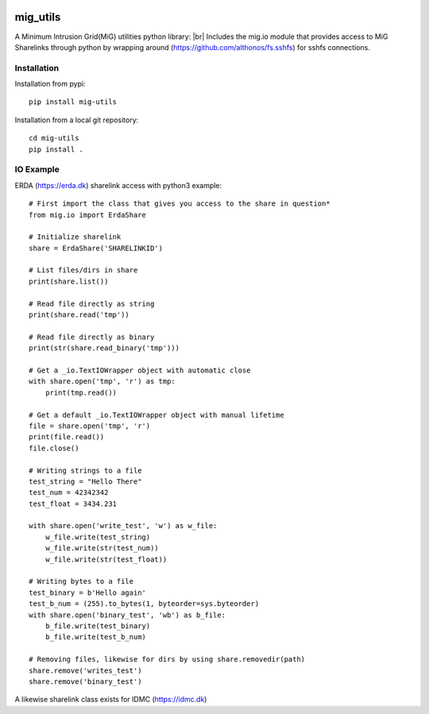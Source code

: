 .. image:: https://travis-ci.org/rasmunk/mig_utils.svg?branch=master
    :target: https://travis-ci.org/rasmunk/mig_utils
.. |br| raw:: html

   <br />

=========
mig_utils
=========

A Minimum Intrusion Grid(MiG) utilities python library: |br|
Includes the mig.io module that provides access to MiG Sharelinks through
python by wrapping around (https://github.com/althonos/fs.sshfs) for sshfs
connections.

------------
Installation
------------

Installation from pypi::

    pip install mig-utils

Installation from a local git repository::

    cd mig-utils
    pip install .

-------
IO Example
-------

ERDA (https://erda.dk) sharelink access with python3 example::
  
  # First import the class that gives you access to the share in question*
  from mig.io import ErdaShare
  
  # Initialize sharelink
  share = ErdaShare('SHARELINKID')
  
  # List files/dirs in share
  print(share.list())
  
  # Read file directly as string
  print(share.read('tmp'))
  
  # Read file directly as binary
  print(str(share.read_binary('tmp')))
  
  # Get a _io.TextIOWrapper object with automatic close
  with share.open('tmp', 'r') as tmp:
      print(tmp.read())

  # Get a default _io.TextIOWrapper object with manual lifetime
  file = share.open('tmp', 'r')
  print(file.read())
  file.close()

  # Writing strings to a file
  test_string = "Hello There"
  test_num = 42342342
  test_float = 3434.231

  with share.open('write_test', 'w') as w_file:
      w_file.write(test_string)
      w_file.write(str(test_num))
      w_file.write(str(test_float))

  # Writing bytes to a file
  test_binary = b'Hello again'
  test_b_num = (255).to_bytes(1, byteorder=sys.byteorder)
  with share.open('binary_test', 'wb') as b_file:
      b_file.write(test_binary)
      b_file.write(test_b_num)

  # Removing files, likewise for dirs by using share.removedir(path)
  share.remove('writes_test')
  share.remove('binary_test')

A likewise sharelink class exists for IDMC (https://idmc.dk)
